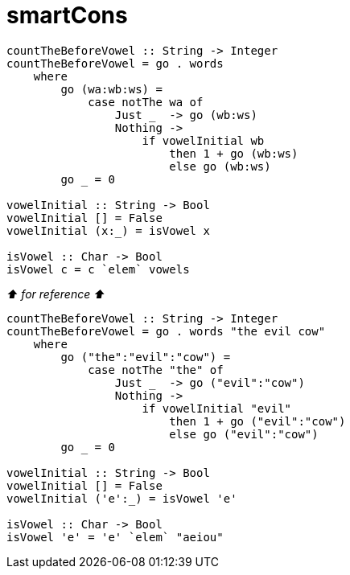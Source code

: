 = smartCons
:source-highlighter: highlight.js
:highlightjs-theme: atom-one-dark

[source, Haskell]
----
countTheBeforeVowel :: String -> Integer
countTheBeforeVowel = go . words
    where 
        go (wa:wb:ws) = 
            case notThe wa of
                Just _  -> go (wb:ws)
                Nothing -> 
                    if vowelInitial wb
                        then 1 + go (wb:ws)
                        else go (wb:ws)
        go _ = 0 

vowelInitial :: String -> Bool
vowelInitial [] = False
vowelInitial (x:_) = isVowel x

isVowel :: Char -> Bool
isVowel c = c `elem` vowels
----

_⬆ for reference ⬆_

[source, Haskell]
----
countTheBeforeVowel :: String -> Integer
countTheBeforeVowel = go . words "the evil cow"
    where 
        go ("the":"evil":"cow") = 
            case notThe "the" of
                Just _  -> go ("evil":"cow")
                Nothing -> 
                    if vowelInitial "evil"
                        then 1 + go ("evil":"cow")
                        else go ("evil":"cow")
        go _ = 0 

vowelInitial :: String -> Bool
vowelInitial [] = False
vowelInitial ('e':_) = isVowel 'e'

isVowel :: Char -> Bool
isVowel 'e' = 'e' `elem` "aeiou"
----